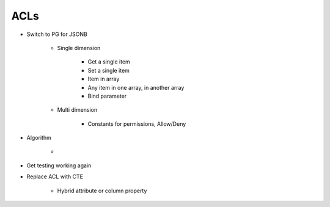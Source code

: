 ====
ACLs
====

- Switch to PG for JSONB

    - Single dimension

        - Get a single item

        - Set a single item

        - Item in array

        - Any item in one array, in another array

        - Bind parameter

    - Multi dimension

        - Constants for permissions, Allow/Deny

- Algorithm

    -

- Get testing working again

- Replace ACL with CTE

    - Hybrid attribute or column property

